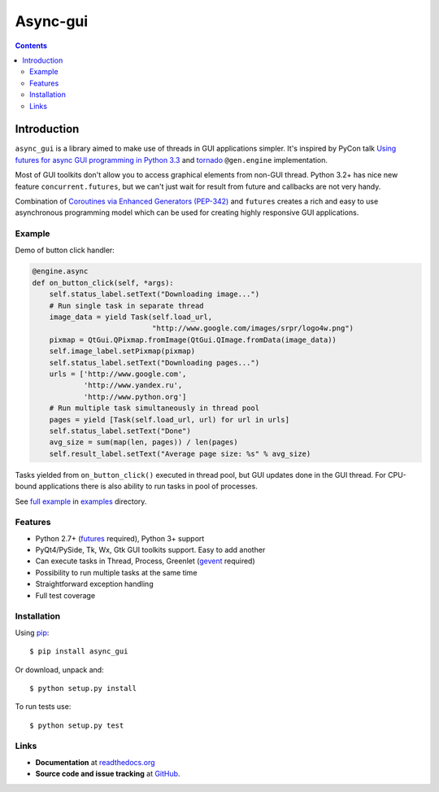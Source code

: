 ﻿

.. index::
   pair: Async; GUI

.. _async_gui:

==========================
Async-gui
==========================


.. seealso::

   - http://pyvideo.org/video/1762/using-futures-for-async-gui-programming-in-python
   - https://github.com/reclosedev/async_gui


.. contents::
   :depth: 3


Introduction
============

``async_gui`` is a library aimed to make use of threads in GUI applications simpler.
It's inspired by PyCon talk
`Using futures for async GUI programming in Python 3.3 <http://pyvideo.org/video/1762/using-futures-for-async-gui-programming-in-python>`_
and `tornado <https://github.com/facebook/tornado>`_ ``@gen.engine`` implementation.

Most of GUI toolkits don't allow you to access graphical elements from non-GUI thread.
Python 3.2+ has nice new feature ``concurrent.futures``, but we can't just
wait for result from future and callbacks are not very handy.

Combination of `Coroutines via Enhanced Generators (PEP-342) <http://www.python.org/dev/peps/pep-0342/>`_
and ``futures`` creates a rich and easy to use asynchronous programming model
which can be used for creating highly responsive GUI applications.


Example
-------

Demo of button click handler:

.. code-block:: python

    @engine.async
    def on_button_click(self, *args):
        self.status_label.setText("Downloading image...")
        # Run single task in separate thread
        image_data = yield Task(self.load_url,
                                "http://www.google.com/images/srpr/logo4w.png")
        pixmap = QtGui.QPixmap.fromImage(QtGui.QImage.fromData(image_data))
        self.image_label.setPixmap(pixmap)
        self.status_label.setText("Downloading pages...")
        urls = ['http://www.google.com',
                'http://www.yandex.ru',
                'http://www.python.org']
        # Run multiple task simultaneously in thread pool
        pages = yield [Task(self.load_url, url) for url in urls]
        self.status_label.setText("Done")
        avg_size = sum(map(len, pages)) / len(pages)
        self.result_label.setText("Average page size: %s" % avg_size)


Tasks yielded from ``on_button_click()`` executed in thread pool, but
GUI updates done in the GUI thread.
For CPU-bound applications there is also ability to run tasks in pool of
processes.

See `full example <https://github.com/reclosedev/async_gui/blob/master/examples/qt_app.py>`_
in `examples <https://github.com/reclosedev/async_gui/tree/master/examples>`_ directory.


Features
--------

- Python 2.7+ (`futures <https://pypi.python.org/pypi/futures>`_ required),
  Python 3+ support

- PyQt4/PySide, Tk, Wx, Gtk GUI toolkits support. Easy to add another

- Can execute tasks in Thread, Process, Greenlet (`gevent <http://www.gevent.org/>`_ required)

- Possibility to run multiple tasks at the same time

- Straightforward exception handling

- Full test coverage

Installation
------------

Using pip_::

    $ pip install async_gui

Or download, unpack and::

    $ python setup.py install


To run tests use::

    $ python setup.py test

.. _pip: http://www.pip-installer.org/en/latest/installing.html

Links
-----

- **Documentation** at `readthedocs.org <https://async_gui.readthedocs.org/en/latest/>`_

- **Source code and issue tracking** at `GitHub <https://github.com/reclosedev/async_gui>`_.

